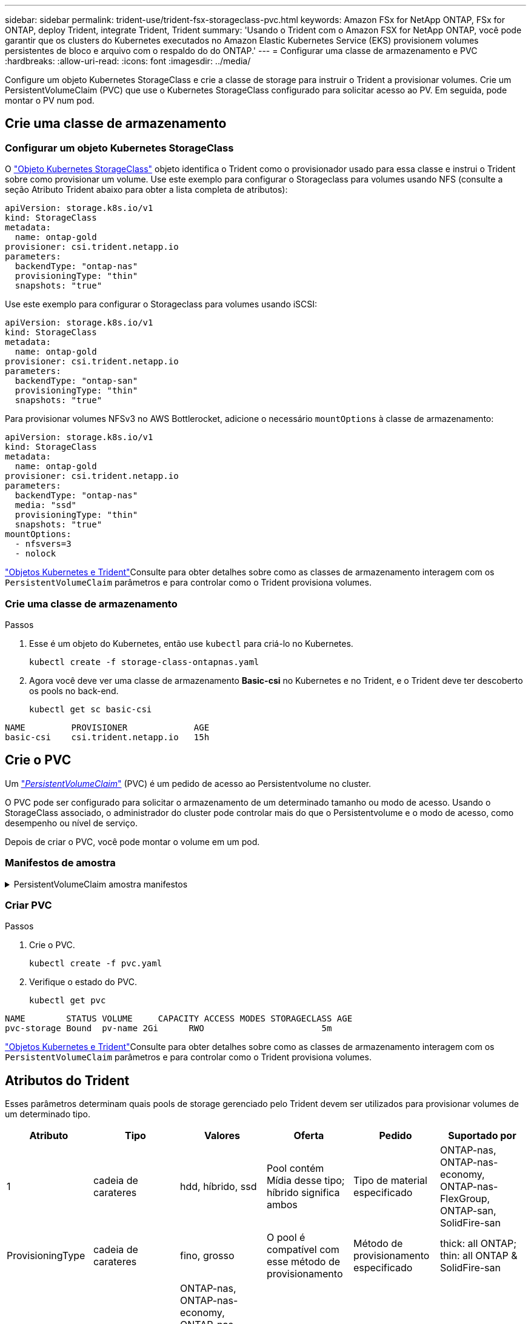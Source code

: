 ---
sidebar: sidebar 
permalink: trident-use/trident-fsx-storageclass-pvc.html 
keywords: Amazon FSx for NetApp ONTAP, FSx for ONTAP, deploy Trident, integrate Trident, Trident 
summary: 'Usando o Trident com o Amazon FSX for NetApp ONTAP, você pode garantir que os clusters do Kubernetes executados no Amazon Elastic Kubernetes Service (EKS) provisionem volumes persistentes de bloco e arquivo com o respaldo do do ONTAP.' 
---
= Configurar uma classe de armazenamento e PVC
:hardbreaks:
:allow-uri-read: 
:icons: font
:imagesdir: ../media/


[role="lead"]
Configure um objeto Kubernetes StorageClass e crie a classe de storage para instruir o Trident a provisionar volumes. Crie um PersistentVolumeClaim (PVC) que use o Kubernetes StorageClass configurado para solicitar acesso ao PV. Em seguida, pode montar o PV num pod.



== Crie uma classe de armazenamento



=== Configurar um objeto Kubernetes StorageClass

O https://kubernetes.io/docs/concepts/storage/storage-classes/["Objeto Kubernetes StorageClass"^] objeto identifica o Trident como o provisionador usado para essa classe e instrui o Trident sobre como provisionar um volume.  Use este exemplo para configurar o Storageclass para volumes usando NFS (consulte a seção Atributo Trident abaixo para obter a lista completa de atributos):

[source, YAML]
----
apiVersion: storage.k8s.io/v1
kind: StorageClass
metadata:
  name: ontap-gold
provisioner: csi.trident.netapp.io
parameters:
  backendType: "ontap-nas"
  provisioningType: "thin"
  snapshots: "true"
----
Use este exemplo para configurar o Storageclass para volumes usando iSCSI:

[source, YAML]
----
apiVersion: storage.k8s.io/v1
kind: StorageClass
metadata:
  name: ontap-gold
provisioner: csi.trident.netapp.io
parameters:
  backendType: "ontap-san"
  provisioningType: "thin"
  snapshots: "true"
----
Para provisionar volumes NFSv3 no AWS Bottlerocket, adicione o necessário `mountOptions` à classe de armazenamento:

[source, YAML]
----
apiVersion: storage.k8s.io/v1
kind: StorageClass
metadata:
  name: ontap-gold
provisioner: csi.trident.netapp.io
parameters:
  backendType: "ontap-nas"
  media: "ssd"
  provisioningType: "thin"
  snapshots: "true"
mountOptions:
  - nfsvers=3
  - nolock
----
link:../trident-reference/objects.html["Objetos Kubernetes e Trident"]Consulte para obter detalhes sobre como as classes de armazenamento interagem com os `PersistentVolumeClaim` parâmetros e para controlar como o Trident provisiona volumes.



=== Crie uma classe de armazenamento

.Passos
. Esse é um objeto do Kubernetes, então use `kubectl` para criá-lo no Kubernetes.
+
[source, console]
----
kubectl create -f storage-class-ontapnas.yaml
----
. Agora você deve ver uma classe de armazenamento *Basic-csi* no Kubernetes e no Trident, e o Trident deve ter descoberto os pools no back-end.
+
[source, console]
----
kubectl get sc basic-csi
----


[listing]
----
NAME         PROVISIONER             AGE
basic-csi    csi.trident.netapp.io   15h

----


== Crie o PVC

Um https://kubernetes.io/docs/concepts/storage/persistent-volumes["_PersistentVolumeClaim_"^] (PVC) é um pedido de acesso ao Persistentvolume no cluster.

O PVC pode ser configurado para solicitar o armazenamento de um determinado tamanho ou modo de acesso. Usando o StorageClass associado, o administrador do cluster pode controlar mais do que o Persistentvolume e o modo de acesso, como desempenho ou nível de serviço.

Depois de criar o PVC, você pode montar o volume em um pod.



=== Manifestos de amostra

.PersistentVolumeClaim amostra manifestos
[%collapsible]
====
Estes exemplos mostram opções básicas de configuração de PVC.

.PVC com acesso RWX
Este exemplo mostra um PVC básico com acesso RWX associado a um StorageClass `basic-csi` chamado .

[source, YAML]
----
kind: PersistentVolumeClaim
apiVersion: v1
metadata:
  name: pvc-storage
spec:
  accessModes:
    - ReadWriteMany
  resources:
    requests:
      storage: 1Gi
  storageClassName: ontap-gold
----
.Exemplo de PVC usando iSCSI
Este exemplo mostra um PVC básico para iSCSI com acesso RWO que está associado a uma StorageClass denominada `protection-gold` .

[source, YAML]
----
kind: PersistentVolumeClaim
apiVersion: v1
metadata:
name: pvc-san
spec:
accessModes:
  - ReadWriteOnce
resources:
  requests:
    storage: 1Gi
storageClassName: protection-gold
----
====


=== Criar PVC

.Passos
. Crie o PVC.
+
[source, console]
----
kubectl create -f pvc.yaml
----
. Verifique o estado do PVC.
+
[source, console]
----
kubectl get pvc
----


[listing]
----
NAME        STATUS VOLUME     CAPACITY ACCESS MODES STORAGECLASS AGE
pvc-storage Bound  pv-name 2Gi      RWO                       5m
----
link:../trident-reference/objects.html["Objetos Kubernetes e Trident"]Consulte para obter detalhes sobre como as classes de armazenamento interagem com os `PersistentVolumeClaim` parâmetros e para controlar como o Trident provisiona volumes.



== Atributos do Trident

Esses parâmetros determinam quais pools de storage gerenciado pelo Trident devem ser utilizados para provisionar volumes de um determinado tipo.

[cols=",,,,,"]
|===
| Atributo | Tipo | Valores | Oferta | Pedido | Suportado por 


| 1 | cadeia de carateres | hdd, híbrido, ssd | Pool contém Mídia desse tipo; híbrido significa ambos | Tipo de material especificado | ONTAP-nas, ONTAP-nas-economy, ONTAP-nas-FlexGroup, ONTAP-san, SolidFire-san 


| ProvisioningType | cadeia de carateres | fino, grosso | O pool é compatível com esse método de provisionamento | Método de provisionamento especificado | thick: all ONTAP; thin: all ONTAP & SolidFire-san 


| BackendType | cadeia de carateres  a| 
ONTAP-nas, ONTAP-nas-economy, ONTAP-nas-FlexGroup, ONTAP-san, SolidFire-san, gcp-cvs, azure-NetApp-files, ONTAP-san-economy
| Pool pertence a este tipo de backend | Back-end especificado | Todos os drivers 


| instantâneos | bool | verdadeiro, falso | O pool é compatível com volumes com snapshots | Volume com instantâneos ativados | ONTAP-nas, ONTAP-san, SolidFire-san, gcp-cvs 


| clones | bool | verdadeiro, falso | O pool é compatível com volumes de clonagem | Volume com clones ativados | ONTAP-nas, ONTAP-san, SolidFire-san, gcp-cvs 


| criptografia | bool | verdadeiro, falso | O pool é compatível com volumes criptografados | Volume com encriptação ativada | ONTAP-nas, ONTAP-nas-economy, ONTAP-nas-flexgroups, ONTAP-san 


| IOPS | int | número inteiro positivo | O pool é capaz de garantir IOPS nessa faixa | Volume garantido estas operações de entrada/saída por segundo | SolidFire-san 
|===
1: Não suportado pelos sistemas ONTAP Select

